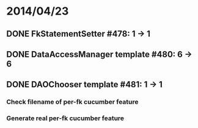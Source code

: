 * 2014/04/23
** DONE FkStatementSetter #478: 1 -> 1
** DONE DataAccessManager template #480: 6 -> 6
** DONE DAOChooser template #481: 1 -> 1
*** Check filename of per-fk cucumber feature
*** Generate real per-fk cucumber feature
